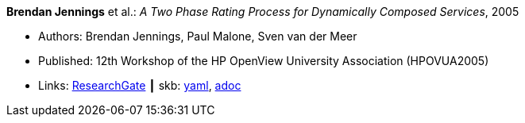 //
// This file was generated by SKB-Dashboard, task 'lib-yaml2src'
// - on Wednesday November  7 at 00:23:12
// - skb-dashboard: https://www.github.com/vdmeer/skb-dashboard
//

*Brendan Jennings* et al.: _A Two Phase Rating Process for Dynamically Composed Services_, 2005

* Authors: Brendan Jennings, Paul Malone, Sven van der Meer
* Published: 12th Workshop of the HP OpenView University Association (HPOVUA2005)
* Links:
      link:https://www.researchgate.net/publication/228967313_A_Two_Phase_Rating_Process_for_Dynamically_Composed_Services[ResearchGate]
    ┃ skb:
        https://github.com/vdmeer/skb/tree/master/data/library/inproceedings/2000/jennings-2005-hpovua.yaml[yaml],
        https://github.com/vdmeer/skb/tree/master/data/library/inproceedings/2000/jennings-2005-hpovua.adoc[adoc]

